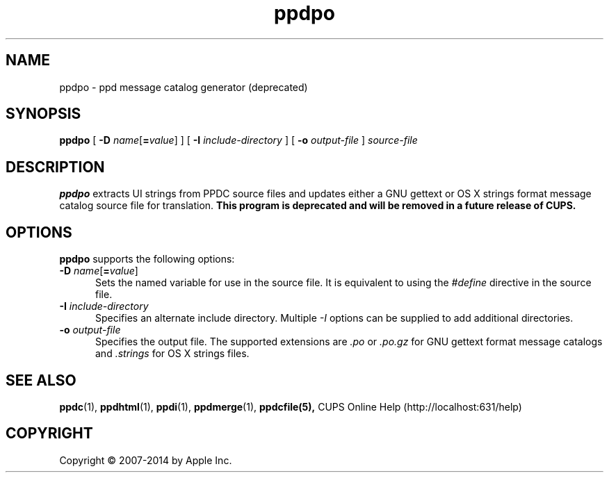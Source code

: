 .\"
.\" "$Id$"
.\"
.\" ppdpo man page for CUPS.
.\"
.\" Copyright 2007-2014 by Apple Inc.
.\" Copyright 1997-2007 by Easy Software Products.
.\"
.\" These coded instructions, statements, and computer programs are the
.\" property of Apple Inc. and are protected by Federal copyright
.\" law.  Distribution and use rights are outlined in the file "LICENSE.txt"
.\" which should have been included with this file.  If this file is
.\" file is missing or damaged, see the license at "http://www.cups.org/".
.\"
.TH ppdpo 1 "CUPS" "12 June 2014" "Apple Inc."
.SH NAME
ppdpo \- ppd message catalog generator (deprecated)
.SH SYNOPSIS
.B ppdpo
[
\fB\-D \fIname\fR[\fB=\fIvalue\fR]
] [
.B \-I
.I include-directory
] [
.B \-o
.I output-file
]
.I source-file
.SH DESCRIPTION
\fBppdpo\fR extracts UI strings from PPDC source files and updates either a GNU gettext or OS X strings format message catalog source file for translation.
\fBThis program is deprecated and will be removed in a future release of CUPS.\fR
.SH OPTIONS
\fBppdpo\fR supports the following options:
.TP 5
\fB\-D \fIname\fR[\fB=\fIvalue\fR]
Sets the named variable for use in the source file.
It is equivalent to using the \fI#define\fR directive in the source file.
.TP 5
\fB\-I \fIinclude-directory\fR
Specifies an alternate include directory.
Multiple \fI-I\fR options can be supplied to add additional directories.
.TP 5
\fB\-o \fIoutput-file\fR
Specifies the output file.
The supported extensions are \fI.po\fR or \fI.po.gz\fR for GNU gettext format message catalogs and \fI.strings\fR for OS X strings files.
.SH SEE ALSO
.BR ppdc (1),
.BR ppdhtml (1),
.BR ppdi (1),
.BR ppdmerge (1),
.BR ppdcfile(5),
CUPS Online Help (http://localhost:631/help)
.SH COPYRIGHT
Copyright \[co] 2007-2014 by Apple Inc.
.\"
.\" End of "$Id$".
.\"
